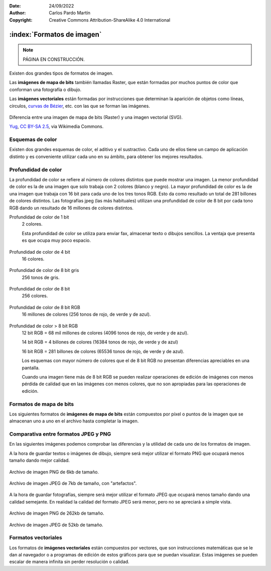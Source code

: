 ﻿:Date: 24/09/2022
:Author: Carlos Pardo Martín
:Copyright: Creative Commons Attribution-ShareAlike 4.0 International


.. informatica-software-imagenes:

:index:`Formatos de imagen`
===========================

.. Note::

   PÁGINA EN CONSTRUCCIÓN.

Existen dos grandes tipos de formatos de imagen.

Las **imágenes de mapa de bits** también llamadas Raster, que están 
formadas por muchos puntos de color que conforman una fotografía o dibujo.

Las **imágenes vectoriales** están formadas por instrucciones que 
determinan la aparición de objetos como líneas, círculos, `curvas de Bézier 
<https://es.wikipedia.org/wiki/Curva_de_B%C3%A9zier>`__,
etc. con las que se forman las imágenes.


.. figure:: informatica/_images/informatica-bitmap-svg.svg
   :align: center
   :width: 480px

   Diferencia entre una imagen de mapa de bits (Raster) y una imagen
   vectorial (SVG).

   `Yug <https://commons.wikimedia.org/wiki/File:Bitmap_VS_SVG.svg>`__,
   `CC BY-SA 2.5 <https://creativecommons.org/licenses/by-sa/2.5/deed.en>`__,
   via Wikimedia Commons.


Esquemas de color
-----------------
Existen dos grandes esquemas de color, el aditivo y el sustractivo.
Cada uno de ellos tiene un campo de aplicación distinto y es conveniente
utilizar cada uno en su ámbito, para obtener los mejores resultados.

.. figure:: informatica/_images/informatica-rgb-cmyk.png
   :align: center
   :width: 640px

.. glossary::

   Esquema de color aditivo RGB
      Este esquema se denomina aditivo porque genera los diferentes colores
      añadiendo fuentes de luz. 
      
      Los colores primarios a partir de los que se forman todos los demás 
      son el **rojo** (Red), el **verde** (Green) y el **azul** (Blue).
      De esos tres colores proviene el nombre RGB.
      
      Este esquema de color se utiliza en monitores, pantallas de 
      teléfonos inteligentes, tabletas, televisiones, proyectores, etc.  
      
      Este esquema funciona basándose en que el ojo humano tiene tres 
      receptores de color (rojo, verde y azul) que utiliza para detectar
      todos los colores del arcoíris a partir de una combinación de todos
      ellos. Así nuestro ojo percibe el color amarillo como una combinación
      de luz roja más luz verde.
      
      Los colores secundarios se forman sumando dos colores primarios:
      
      Rojo + Verde = Amarillo
      
      Rojo + Azul = Magenta
      
      Verde + Azul = Cian
      
      Rojo + Verde + Azul = Blanco
      
      Ausencia de color = Negro
      
   Esquema de color sustractivo CMYK
      Este esquema se denomina sustractivo porque genera los diferentes
      colores reflejando la luz blanca, que contiene todos los colores, 
      menos algún color que se sustrae con una tinta.
      Por ejemplo la tinta amarilla reflejará toda la luz blanca que le 
      llega, menos el color azul, que se sustrae o absorbe en el interior 
      de la tinta.
      
      Los colores primarios a partir de los que se forman todos los demás
      son el **cian** (Cyan), el magenta (Magent), el **amarillo** (Yellow)
      y el color **negro** (Key). Si las tintas fuesen perfectas, podrían
      conseguir el color negro sumando todas ellas (CMY) pero en la
      práctica resulta más sencillo y se ve más oscuro al utilizar una 
      tinta específica para conseguir el color negro.
      
      Los colores secundarios se obtienen mezclando tintas y por lo tanto
      absorbiendo más de un color. De los tres colores que tiene la luz
      blanca (rojo, verde y azul) la tinta amarilla absorbe azul y la tinta
      cian absorbe rojo. 
      Al mezclar tintas amarilla y cian, se absorben el azul y el 
      rojo, quedando solo el color verde como resultado final.
      
      Este esquema se utiliza para la impresión de revistas, libros, 
      folletos, carteles y todo tipo de trabajos de imprenta.
      También es la base de las impresoras a color y de las pinturas al 
      óleo, acuarelas, ceras, etc.

      Los colores secundarios se forman sumando dos colores primarios:
      
      Cian + Magenta = Azul
      
      Cian + Amarillo = Verde
      
      Magenta + Amarillo = Rojo
      
      Cian + Magenta + Amarillo = Negro
      
      Ausencia de color = Blanco


Profundidad de color
--------------------
La profundidad de color se refiere al número de colores distintos que puede
mostrar una imagen. La menor profundidad de color es la de una imagen que 
solo trabaja con 2 colores (blanco y negro). La mayor profundidad de color
es la de una imagen que trabaja con 16 bit para cada uno de los tres tonos
RGB. Esto da como resultado un total de 281 billones de colores distintos.
Las fotografías jpeg (las más habituales) utilizan una profundidad de color
de 8 bit por cada tono RGB dando un resultado de 16 millones de colores
distintos.

Profundidad de color de 1 bit
   2 colores.
   
   Esta profundidad de color se utiliza para enviar fax, almacenar texto
   o dibujos sencillos. La ventaja que presenta es que ocupa muy poco 
   espacio.
   
   .. figure:: informatica/_images/informatica-flor-2.png
      :align: center

Profundidad de color de 4 bit 
   16 colores.
   
   .. figure:: informatica/_images/informatica-flor-16.png
      :align: center
       
Profundidad de color de 8 bit gris 
   256 tonos de gris.
   
   .. figure:: informatica/_images/informatica-flor-256bn.jpg
      :align: center
       
Profundidad de color de 8 bit
   256 colores.
   
   .. figure:: informatica/_images/informatica-flor-256.png
      :align: center
       
Profundidad de color de 8 bit RGB
   16 millones de colores (256 tonos de rojo, de verde y de azul).
   
   .. figure:: informatica/_images/informatica-flor-24bit.jpg
      :align: center
       
Profundidad de color > 8 bit RGB
   12 bit RGB = 68 mil millones de colores (4096 tonos de rojo, de verde 
   y de azul).
   
   14 bit RGB = 4 billones de colores (16384 tonos de rojo, de verde 
   y de azul)
   
   16 bit RGB = 281 billones de colores (65536 tonos de rojo, de verde 
   y de azul).
   
   Los esquemas con mayor número de colores que el de 8 bit RGB 
   no presentan diferencias apreciables en una pantalla.

   Cuando una imagen tiene más de 8 bit RGB se pueden realizar operaciones
   de edición de imágenes con menos pérdida de calidad que en las imágenes
   con menos colores, que no son apropiadas para las operaciones de edición.

   
Formatos de mapa de bits
------------------------
Los siguientes formatos de **imágenes de mapa de bits** están compuestos
por píxel o puntos de la imagen que se almacenan uno a uno en el archivo
hasta completar la imagen.

.. glossary::

   JPEG (JPG)
      El formato `JPEG
      <https://es.wikipedia.org/wiki/Joint_Photographic_Experts_Group>`__
      (Joint Photographic Experts Group) creado en 1992, es un formato de
      archivo de imagen que se utiliza para almacenar fotografías en un
      formato comprimido.
      Este formato de archivo tiene pérdidas (es lossy), lo que significa
      que se pierde cierta cantidad de información de la imagen al
      comprimirla, especialmente en los pequeños detalles, generando un
      ruido llamado "artefactos".
      Por esa razón no es una buena opción para guardar imágenes de
      dibujos, texto, etc.

      .. figure:: informatica/_images/informatica-venecia.jpg
         :align: center

         Fotografía almacenada en formato JPEG.

      El formato de archivo JPEG se puede utilizar para almacenar imágenes
      en varios formatos de color, incluyendo RGB de 8 bit por color, CMYK
      y YCbCr. La profundidad de color de este formato (8 bit por cada
      color) hace que no sea una buena opción para editar fotografías.
      Para esa tarea es mucho mejor utilizar los formatos RAW
      de cada cámara fotográfica que llegan a tener 36 o 42 bit por pixel.

      El formato JPEG no permite definir transparencias en la imagen por
      lo que no es una buena opción para insertar imágenes recortadas.

   PNG
      El formato `PNG
      <https://es.wikipedia.org/wiki/Portable_Network_Graphics>`__
      (Portable Network Graphics) fue creado en 1995 como
      un formato de imagen de compresión sin pérdidas, es decir, que no
      pierde ningún detalle durante la compresión de la imagen.

      El formato PNG es ideal para almacenar imágenes de dibujos o texto
      ya que al no tener pérdidas se almacenarán sin ruido o "artefactos".

      .. figure:: informatica/_images/informatica-cuadricula-48-4.png
         :align: center

         Imagen PNG de una cuadrícula coloreada.

      Este formato también es ideal para imágenes con un **fondo
      transparente**, ya que cada píxel puede ser almacenado junto a un
      código de color transparente que evita que se noten los bordes.

      Si bien se puede utilizar para guardar fotografías, no es aconsejable
      porque, al no tener pérdidas, su tamaño es mucho mayor que el de las
      imágenes JPEG. Si lo que se desea es guardar una fotografía sin
      pérdidas para poder editarla, es preferible utilizar el formato TIFF.

      El formato PNG puede guardar las imágenes con diversas profundidades
      de color adaptadas a cada aplicación. Con los colores blanco y negro
      se pueden almacenar imágenes de texto o similares con un nivel de
      compresión muy alto. También se pueden almacenar imágenes en escala
      de grises o imágenes con todo el color (RGB de 8 bits por color).

      El formato PNG no permite almacenar colores CMYK adaptados a la
      impresión en papel.

   GIF
      El formato `GIF
      <https://es.wikipedia.org/wiki/Graphics_Interchange_Format>`__
      (Graphics Format Interchange) fue lanzado en 1987
      por CompuServe y es ampliamente utilizado en internet tanto en
      imágenes como en animaciones debido a su amplio soporte y
      compatibilidad.

      Como característica especial, este es el único formato popular que
      puede guardar imágenes en movimiento o animaciones.
      Los vídeos con imágenes fotográficas aparecen con una gran pérdida
      de color debido a que este formato solo puede manejar una paleta
      de 256 colores, pero esto no ha impedido que sea muy utilizado.

      El formato GIF permite guardar dibujos con transparencias, pero con 
      `peor calidad que con el formato PNG de 24 bits
      <https://desarrolloweb.com/articulos/transparencia-formatos-graficos-web-gif-png.html>`__.

      La aplicación principal del formato GIF es almacenar pequeños 
      dibujos y animaciones con o sin transparencia.

      .. figure:: informatica/_images/informatica-rotating-earth.gif
         :align: center

         `Zaqwerdx <https://commons.wikimedia.org/wiki/File:Rotating_earth_mini.gif>`__,
         `CC BY-SA 3.0 <https://creativecommons.org/licenses/by-sa/3.0/deed.en>`__,
         via Wikimedia Commons.

   TIFF
      El formato `TIFF
      <https://es.wikipedia.org/wiki/TIFF>`__
      (Tagged Image File Format) se publicó en su versión 6 en 1992 y
      tiene un gran uso en la industria gráfica y en la fotografía
      profesional por su versatilidad y compresión no destructiva.
      
      Es un formato que ocupa mucha memoria cuando almacena fotografías
      sin pérdidas, especialmente si se utiliza una gran profundidad de
      color, con 16 bit por cada color.
      Sin embargo estas características hacen que el formato TIFF sea muy
      apreciado en edición fotográfica profesional y fotografía científica.
      

   RAW
      El formato `RAW
      <https://es.wikipedia.org/wiki/Raw_(formato)>`__.


   Resumen de los formatos de imagen de mapa de bits.

      .. list-table::
         :header-rows: 1

         * - Formato
           - Compresión
           - Pérdidas
           - Color
           - Transparencias
           - Movimiento
         * - JPG
           - Si
           - Si
           - RGB 8 bit

             CMYK
           - No
           - No
         * - PNG
           - Si
           - No
           - 256 colores

             RGB 8 bit

             RGB + Transparencia
           - Si 
           - No
         * - GIF
           - Si
           - No
           - Solo 256 Colores
           - Si
           - Si
         * - TIFF
           - Si
           - No
           - RGB de 8 bit

             CMYK
           - No
           - No
         * - RAW
           - No
           - No
           - RGB de 12 bit
           - No
           - No

      .. list-table::
         :widths: 15 30
         :header-rows: 1

         * - Formato
           - Tipo de imagen
         * - JPG
           - Fotografías.
         * - PNG
           - Dibujos.
         * - GIF
           - Dibujos.
           
             Imagenes con movimiento.
         * - TIFF
           - Fotografía profesional.
           
             Fotografía científica.

             Impresión en papel.
         * - RAW
           - Fotografía profesional.


Comparativa entre formatos JPEG y PNG
-------------------------------------
En las siguientes imágenes podemos comprobar las diferencias y la
utilidad de cada uno de los formatos de imagen.

A la hora de guardar textos o imágenes de dibujo, siempre será mejor
utilizar el formato PNG que ocupará menos tamaño dando mejor calidad.

.. figure:: informatica/_images/informatica-liberation-sans.png
   :align: center

   Archivo de imagen PNG de 6kb de tamaño.

.. figure:: informatica/_images/informatica-liberation-sans.jpg
   :align: center

   Archivo de imagen JPEG de 7kb de tamaño, con "artefactos".


A la hora de guardar fotografías, siempre será mejor utilizar el formato
JPEG que ocupará menos tamaño dando una calidad semejante. En realidad
la calidad del formato JPEG será menor, pero no se apreciará a simple
vista.

.. figure:: informatica/_images/informatica-venecia.png
   :align: center

   Archivo de imagen PNG de 262kb de tamaño.

.. figure:: informatica/_images/informatica-venecia.jpg
   :align: center

   Archivo de imagen JPEG de 52kb de tamaño.


Formatos vectoriales
--------------------
Los formatos de **imágenes vectoriales** están compuestos por vectores, que
son instrucciones matemáticas que se le dan al navegador o a programas de
edición de estos gráficos para que se puedan visualizar.
Estas imágenes se pueden escalar de manera infinita sin perder resolución
o calidad.


.. glossary::

   SVG
      El formato `SVG
      <https://es.wikipedia.org/wiki/Gr%C3%A1ficos_vectoriales_escalables>`__
      (Scalable Vector Graphics) es un estándar abierto publicado en 1999
      para definir imágenes en dos dimensiones para la Web.

      .. figure:: informatica/_images/informatica-tomate.svg
         :align: center
         :width: 280px

         `Stephen Winsor <https://commons.wikimedia.org/wiki/File:Tomate.svg>`__,
         `GNU General Public License v3 <https://www.gnu.org/licenses/gpl-3.0.html>`__,
         via Wikimedia Commons.


   PDF
      PDF


   EPS
      EPS